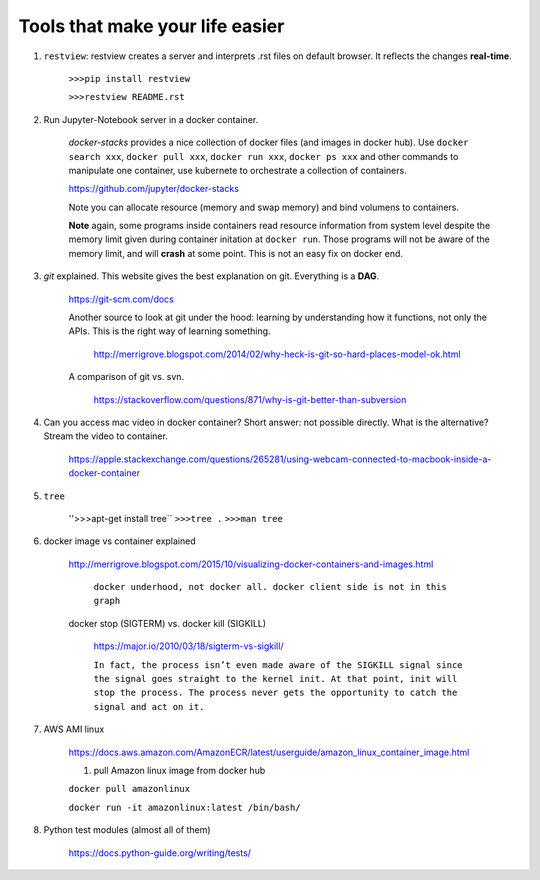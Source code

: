 ########################################
Tools that make your life easier
########################################

1. ``restview``: restview creates a server and interprets .rst files on default browser. It reflects the changes **real-time**.
    
    ``>>>pip install restview`` 

    ``>>>restview README.rst``

#. Run Jupyter-Notebook server in a docker container. 
    
    *docker-stacks* provides a nice collection of docker files (and images in docker hub). Use ``docker search xxx``, ``docker pull xxx``, ``docker run xxx``, ``docker ps xxx`` and other commands to manipulate one container, use kubernete to orchestrate a collection of containers.
    
    https://github.com/jupyter/docker-stacks
    
    Note you can allocate resource (memory and swap memory) and bind volumens to containers.

    **Note** again, some programs inside containers read resource information from system level despite the memory limit given during container initation at ``docker run``. Those programs will not be aware of the memory limit, and will **crash** at some point. This is not an easy fix on docker end.  

#. *git* explained. This website gives the best explanation on git. Everything is a **DAG**.

    https://git-scm.com/docs

    Another source to look at git under the hood: learning by understanding how it functions, not only the APIs. This is the right way of learning something.

        http://merrigrove.blogspot.com/2014/02/why-heck-is-git-so-hard-places-model-ok.html

    A comparison of git vs. svn.

        https://stackoverflow.com/questions/871/why-is-git-better-than-subversion


#. Can you access mac video in docker container? Short answer: not possible directly. What is the alternative? Stream the video to container.

    https://apple.stackexchange.com/questions/265281/using-webcam-connected-to-macbook-inside-a-docker-container 

#. ``tree``

    ''>>>apt-get install tree``
    ``>>>tree .``
    ``>>>man tree``

#. docker image vs container explained

    http://merrigrove.blogspot.com/2015/10/visualizing-docker-containers-and-images.html

	.. image:: ./media/docker-commands.png

	``docker underhood, not docker all. docker client side is not in this graph``


    docker stop (SIGTERM) vs. docker kill (SIGKILL)

        https://major.io/2010/03/18/sigterm-vs-sigkill/

        ``In fact, the process isn’t even made aware of the SIGKILL signal since the signal goes straight to the kernel init. At that point, init will stop the process. The process never gets the opportunity to catch the signal and act on it.``

#. AWS AMI linux

    https://docs.aws.amazon.com/AmazonECR/latest/userguide/amazon_linux_container_image.html

    1. pull Amazon linux image from docker hub

    ``docker pull amazonlinux``

    ``docker run -it amazonlinux:latest /bin/bash/``

#. Python test modules (almost all of them)

    https://docs.python-guide.org/writing/tests/


